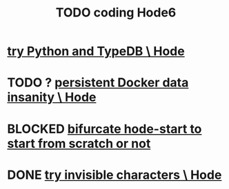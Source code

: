 :PROPERTIES:
:ID:       d3d6e611-2c5c-4779-8417-70e2b58519c1
:ROAM_ALIASES: "Hode6 coding, TODO"
:END:
#+title: TODO coding Hode6
* [[id:215bd079-8522-4489-aa19-9aa9efdc4fec][try Python and TypeDB \ Hode]]
* TODO ? [[id:2e092160-cb83-4bce-8ffb-cc2264270c0b][persistent Docker data insanity \ Hode]]
* BLOCKED [[id:3e0477c2-7b4d-45d9-90ff-ad1ea2231773][bifurcate hode-start to start from scratch or not]]
* DONE [[id:5aada471-bf64-4e6e-911d-292c4a7eb77c][try invisible characters \ Hode]]
